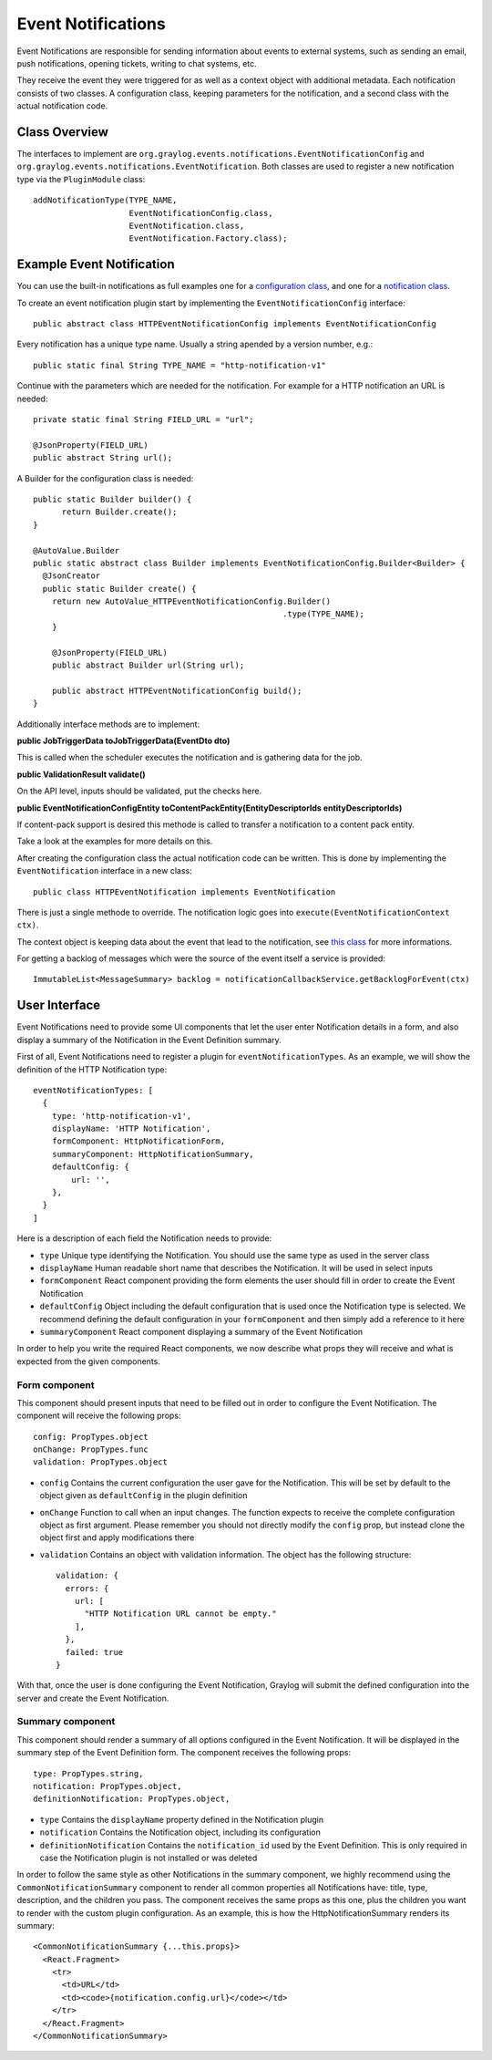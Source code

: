 .. _event_notifications_api:

*******************
Event Notifications
*******************

Event Notifications are responsible for sending information about events to external systems, such as sending an email, push notifications, opening tickets, writing to chat systems, etc.

They receive the event they were triggered for as well as a context object with additional metadata. Each notification consists of two classes. A configuration class, keeping parameters for the notification, and a second class with the actual notification code.

Class Overview
==============

The interfaces to implement are ``org.graylog.events.notifications.EventNotificationConfig`` and ``org.graylog.events.notifications.EventNotification``. Both classes are used to register a new notification type via the ``PluginModule`` class::

  addNotificationType(TYPE_NAME,
                      EventNotificationConfig.class,
                      EventNotification.class,
                      EventNotification.Factory.class);

Example Event Notification
==========================

You can use the built-in notifications as full examples one for a `configuration class <https://github.com/Graylog2/graylog2-server/blob/3.1/graylog2-server/src/main/java/org/graylog/events/notifications/types/HTTPEventNotificationConfig.java>`_,
and one for a `notification class <https://github.com/Graylog2/graylog2-server/blob/3.1/graylog2-server/src/main/java/org/graylog/events/notifications/types/HTTPEventNotification.java>`_.

To create an event notification plugin start by implementing the ``EventNotificationConfig`` interface::

  public abstract class HTTPEventNotificationConfig implements EventNotificationConfig

Every notification has a unique type name. Usually a string apended by a version number, e.g.::

  public static final String TYPE_NAME = "http-notification-v1"

Continue with the parameters which are needed for the notification. For example for a HTTP notification an URL is needed::

  private static final String FIELD_URL = "url";

  @JsonProperty(FIELD_URL)
  public abstract String url();

A Builder for the configuration class is needed::

  public static Builder builder() {
        return Builder.create();
  }

  @AutoValue.Builder
  public static abstract class Builder implements EventNotificationConfig.Builder<Builder> {
    @JsonCreator
    public static Builder create() {
      return new AutoValue_HTTPEventNotificationConfig.Builder()
                                                      .type(TYPE_NAME);
      }

      @JsonProperty(FIELD_URL)
      public abstract Builder url(String url);

      public abstract HTTPEventNotificationConfig build();
  }

Additionally interface methods are to implement:

**public JobTriggerData toJobTriggerData(EventDto dto)**

This is called when the scheduler executes the notification and is gathering data for the job.

**public ValidationResult validate()**

On the API level, inputs should be validated, put the checks here.

**public EventNotificationConfigEntity toContentPackEntity(EntityDescriptorIds entityDescriptorIds)**

If content-pack support is desired this methode is called to transfer a notification to a content pack entity.

Take a look at the examples for more details on this.

After creating the configuration class the actual notification code can be written. This is done by implementing the ``EventNotification`` interface in a new class::

  public class HTTPEventNotification implements EventNotification

There is just a single methode to override. The notification logic goes into ``execute(EventNotificationContext ctx)``.

The context object is keeping data about the event that lead to the notification, see `this class <https://github.com/Graylog2/graylog2-server/blob/3.1/graylog2-server/src/main/java/org/graylog/events/notifications/EventNotificationContext.java>`_ for more informations.

For getting a backlog of messages which were the source of the event itself a service is provided::

  ImmutableList<MessageSummary> backlog = notificationCallbackService.getBacklogForEvent(ctx)

User Interface
==============

Event Notifications need to provide some UI components that let the user enter Notification details in a form,
and also display a summary of the Notification in the Event Definition summary.

First of all, Event Notifications need to register a plugin for ``eventNotificationTypes``. As an example, we will
show the definition of the HTTP Notification type::

  eventNotificationTypes: [
    {
      type: 'http-notification-v1',
      displayName: 'HTTP Notification',
      formComponent: HttpNotificationForm,
      summaryComponent: HttpNotificationSummary,
      defaultConfig: {
          url: '',
      },
    }
  ]

Here is a description of each field the Notification needs to provide:

- ``type`` Unique type identifying the Notification. You should use the same type as used in the server class
- ``displayName`` Human readable short name that describes the Notification. It will be used in select inputs
- ``formComponent`` React component providing the form elements the user should fill in order to create the Event Notification
- ``defaultConfig`` Object including the default configuration that is used once the Notification type is selected.
  We recommend defining the default configuration in your ``formComponent`` and then simply add a reference to it here
- ``summaryComponent`` React component displaying a summary of the Event Notification

In order to help you write the required React components, we now describe what props they will receive and what is expected from the given components.

Form component
--------------

This component should present inputs that need to be filled out in order to configure the Event Notification. The component will receive the following
props::

  config: PropTypes.object
  onChange: PropTypes.func
  validation: PropTypes.object

- ``config`` Contains the current configuration the user gave for the Notification. This will be set by default to the object given as ``defaultConfig`` in
  the plugin definition
- ``onChange`` Function to call when an input changes. The function expects to receive the complete configuration object as first argument. Please remember
  you should not directly modify the ``config`` prop, but instead clone the object first and apply modifications there
- ``validation`` Contains an object with validation information. The object has the following structure::

    validation: {
      errors: {
        url: [
          "HTTP Notification URL cannot be empty."
        ],
      },
      failed: true
    }

With that, once the user is done configuring the Event Notification, Graylog will submit the defined configuration into the server and create the Event Notification.

Summary component
-----------------

This component should render a summary of all options configured in the Event Notification. It will be displayed in the summary step of the Event Definition form.
The component receives the following props::

  type: PropTypes.string,
  notification: PropTypes.object,
  definitionNotification: PropTypes.object,

- ``type`` Contains the ``displayName`` property defined in the Notification plugin
- ``notification`` Contains the Notification object, including its configuration
- ``definitionNotification`` Contains the ``notification_id`` used by the Event Definition. This is only required in case the Notification plugin is not installed or was deleted

In order to follow the same style as other Notifications in the summary component, we highly recommend using the ``CommonNotificationSummary`` component to render all
common properties all Notifications have: title, type, description, and the children you pass. The component receives the same props as this one, plus the children you want to
render with the custom plugin configuration. As an example, this is how the HttpNotificationSummary renders its summary::

  <CommonNotificationSummary {...this.props}>
    <React.Fragment>
      <tr>
        <td>URL</td>
        <td><code>{notification.config.url}</code></td>
      </tr>
    </React.Fragment>
  </CommonNotificationSummary>

